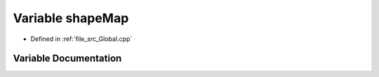 .. _exhale_variable__global_8cpp_1a2d4dde640507c44696ac86eeac30cc46:

Variable shapeMap
=================

- Defined in :ref:`file_src_Global.cpp`


Variable Documentation
----------------------


.. doxygenvariable:: shapeMap
   :project: mechanical_layer